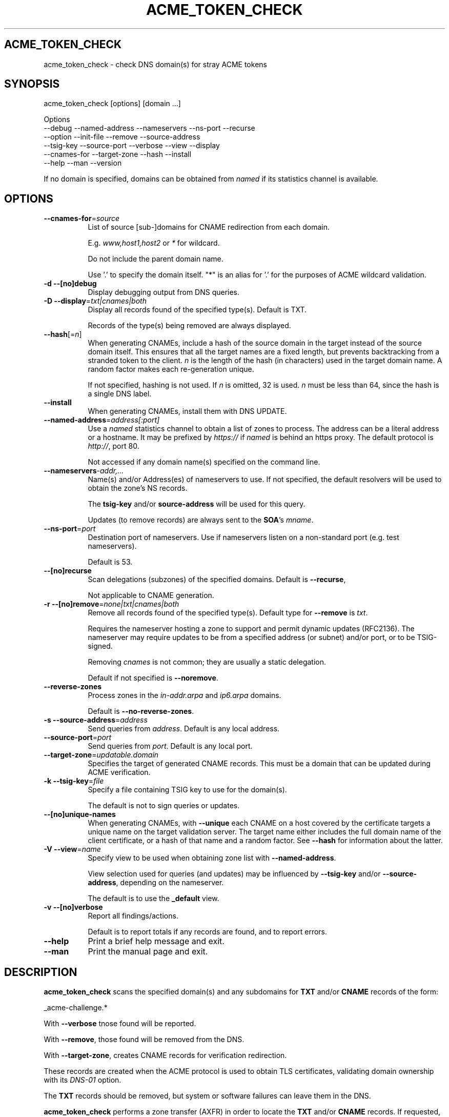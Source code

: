 .\" -*- mode: troff; coding: utf-8 -*-
.\" Automatically generated by Pod::Man 5.01 (Pod::Simple 3.43)
.\"
.\" Standard preamble:
.\" ========================================================================
.de Sp \" Vertical space (when we can't use .PP)
.if t .sp .5v
.if n .sp
..
.de Vb \" Begin verbatim text
.ft CW
.nf
.ne \\$1
..
.de Ve \" End verbatim text
.ft R
.fi
..
.\" \*(C` and \*(C' are quotes in nroff, nothing in troff, for use with C<>.
.ie n \{\
.    ds C` ""
.    ds C' ""
'br\}
.el\{\
.    ds C`
.    ds C'
'br\}
.\"
.\" Escape single quotes in literal strings from groff's Unicode transform.
.ie \n(.g .ds Aq \(aq
.el       .ds Aq '
.\"
.\" If the F register is >0, we'll generate index entries on stderr for
.\" titles (.TH), headers (.SH), subsections (.SS), items (.Ip), and index
.\" entries marked with X<> in POD.  Of course, you'll have to process the
.\" output yourself in some meaningful fashion.
.\"
.\" Avoid warning from groff about undefined register 'F'.
.de IX
..
.nr rF 0
.if \n(.g .if rF .nr rF 1
.if (\n(rF:(\n(.g==0)) \{\
.    if \nF \{\
.        de IX
.        tm Index:\\$1\t\\n%\t"\\$2"
..
.        if !\nF==2 \{\
.            nr % 0
.            nr F 2
.        \}
.    \}
.\}
.rr rF
.\" ========================================================================
.\"
.IX Title "ACME_TOKEN_CHECK 1"
.TH ACME_TOKEN_CHECK 1 22-Mar-2024 "" "Certificate Tools"
.\" For nroff, turn off justification.  Always turn off hyphenation; it makes
.\" way too many mistakes in technical documents.
.if n .ad l
.nh
.SH ACME_TOKEN_CHECK
.IX Header "ACME_TOKEN_CHECK"
acme_token_check \- check DNS domain(s) for stray ACME tokens
.SH SYNOPSIS
.IX Header "SYNOPSIS"
acme_token_check [options] [domain ...]
.PP
.Vb 6
\&  Options
\&    \-\-debug       \-\-named\-address  \-\-nameservers  \-\-ns\-port \-\-recurse
\&    \-\-option      \-\-init\-file      \-\-remove       \-\-source\-address
\&    \-\-tsig\-key    \-\-source\-port    \-\-verbose      \-\-view    \-\-display
\&    \-\-cnames\-for  \-\-target\-zone    \-\-hash         \-\-install
\&    \-\-help        \-\-man            \-\-version
.Ve
.PP
If no domain is specified, domains can be obtained from \fInamed\fR if its statistics
channel is available.
.SH OPTIONS
.IX Header "OPTIONS"
.IP \fB\-\-cnames\-for\fR=\fIsource\fR 8
.IX Item "--cnames-for=source"
List of source [sub\-]domains for CNAME redirection from each domain.
.Sp
E.g. \fIwww,host1,host2\fR or \fI*\fR for wildcard.
.Sp
Do not include the parent domain name.
.Sp
Use '.' to specify the domain itself.  "*" is an alias for '.' for
the purposes of ACME wildcard validation.
.IP "\fB\-d\fR \fB\-\-[no]debug\fR" 8
.IX Item "-d --[no]debug"
Display debugging output from DNS queries.
.IP "\fB\-D\fR \fB\-\-display\fR=\fItxt|cnames|both\fR" 8
.IX Item "-D --display=txt|cnames|both"
Display all records found of the specified type(s).  Default is TXT.
.Sp
Records of the type(s) being removed are always displayed.
.IP \fB\-\-hash\fR[=\fIn\fR] 8
.IX Item "--hash[=n]"
When generating CNAMEs, include a hash of the source domain in the target
instead of the source domain itself.  This ensures that all the target names
are a fixed length, but prevents backtracking from a stranded token to the
client.  \fIn\fR is the length of the hash (in characters) used in the target
domain name.  A random factor makes each re-generation unique.
.Sp
If not specified, hashing is not used.  If \fIn\fR is omitted, 32 is used.
\&\fIn\fR must be less than 64, since the hash is a single DNS label.
.IP \fB\-\-install\fR 8
.IX Item "--install"
When generating CNAMEs, install them with DNS UPDATE.
.IP \fB\-\-named\-address\fR=\fIaddress[:port]\fR 8
.IX Item "--named-address=address[:port]"
Use a \fInamed\fR statistics channel to obtain a list of zones to process.
The address can be a literal address or a hostname.  It may be prefixed
by \fIhttps://\fR if \fInamed\fR is behind an https proxy.  The default
protocol is \fIhttp://\fR, port 80.
.Sp
Not accessed if any domain name(s) specified on the command line.
.IP \fB\-\-nameservers\fR\-\fIaddr,...\fR 8
.IX Item "--nameservers-addr,..."
Name(s) and/or Address(es) of nameservers to use.  If not specified, the
default resolvers will be used to obtain the zone's NS records.
.Sp
The \fBtsig-key\fR and/or \fBsource-address\fR will be used for this query.
.Sp
Updates (to remove records) are always sent to the \fBSOA\fR's \fImname\fR.
.IP \fB\-\-ns\-port\fR=\fIport\fR 8
.IX Item "--ns-port=port"
Destination port of nameservers.  Use if nameservers listen on a non-standard port
(e.g. test nameservers).
.Sp
Default is 53.
.IP \fB\-\-[no]recurse\fR 8
.IX Item "--[no]recurse"
Scan delegations (subzones) of the specified domains.  Default is \fB\-\-recurse\fR,
.Sp
Not applicable to CNAME generation.
.IP "\fB\-r\fR \fB\-\-[no]remove\fR=\fInone|txt|cnames|both\fR" 8
.IX Item "-r --[no]remove=none|txt|cnames|both"
Remove all records found of the specified type(s).  Default type for \fB\-\-remove\fR is \fItxt\fR.
.Sp
Requires the nameserver hosting a zone to support and permit dynamic updates (RFC2136).
The nameserver may require updates to be from a specified address (or subnet) and/or port,
or to be TSIG-signed.
.Sp
Removing \fIcnames\fR is not common; they are usually a static delegation.
.Sp
Default if not specified is \fB\-\-noremove\fR.
.IP \fB\-\-reverse\-zones\fR 8
.IX Item "--reverse-zones"
Process zones in the \fIin\-addr.arpa\fR and \fIip6.arpa\fR domains.
.Sp
Default is \fB\-\-no\-reverse\-zones\fR.
.IP "\fB\-s\fR \fB\-\-source\-address\fR=\fIaddress\fR" 8
.IX Item "-s --source-address=address"
Send queries from \fIaddress\fR.  Default is any local address.
.IP \fB\-\-source\-port\fR=\fIport\fR 8
.IX Item "--source-port=port"
Send queries from \fIport\fR.  Default is any local port.
.IP \fB\-\-target\-zone\fR=\fIupdatable.domain\fR 8
.IX Item "--target-zone=updatable.domain"
Specifies the target of generated CNAME records.  This must be a domain that
can be updated during ACME verification.
.IP "\fB\-k\fR \fB\-\-tsig\-key\fR=\fIfile\fR" 8
.IX Item "-k --tsig-key=file"
Specify a file containing TSIG key to use for the domain(s).
.Sp
The default is not to sign queries or updates.
.IP \fB\-\-[no]unique\-names\fR 8
.IX Item "--[no]unique-names"
When generating CNAMEs, with \fB\-\-unique\fR each CNAME on a host covered by the
certificate targets a unique name on the target validation server.  The target
name either includes the full domain name of the client certificate, or a
hash of that name and a random factor.  See \fB\-\-hash\fR for information about the
latter.
.IP "\fB\-V\fR \fB\-\-view\fR=\fIname\fR" 8
.IX Item "-V --view=name"
Specify view to be used when obtaining zone list with \fB\-\-named\-address\fR.
.Sp
View selection used for queries (and updates) may be influenced by \fB\-\-tsig\-key\fR
and/or \fB\-\-source\-address\fR, depending on the nameserver.
.Sp
The default is to use the \fB_default\fR view.
.IP "\fB\-v\fR \fB\-\-[no]verbose\fR" 8
.IX Item "-v --[no]verbose"
Report all findings/actions.
.Sp
Default is to report totals if any records are found, and to report errors.
.IP \fB\-\-help\fR 8
.IX Item "--help"
Print a brief help message and exit.
.IP \fB\-\-man\fR 8
.IX Item "--man"
Print the manual page and exit.
.SH DESCRIPTION
.IX Header "DESCRIPTION"
\&\fBacme_token_check\fR scans the specified domain(s) and any subdomains for \fBTXT\fR
and/or \fBCNAME\fR records of the form:
.PP
.Vb 1
\&    _acme\-challenge.*
.Ve
.PP
With \fB\-\-verbose\fR tnose found will be reported.
.PP
With \fB\-\-remove\fR, those found will be removed from the DNS.
.PP
With \fB\-\-target\-zone\fR, creates CNAME records for verification redirection.
.PP
These records are created when the ACME protocol is used to obtain TLS certificates,
validating domain ownership with its \fIDNS\-01\fR option.
.PP
The \fBTXT\fR records should be removed, but system or software failures can leave them in the DNS.
.PP
\&\fBacme_token_check\fR performs a zone transfer (AXFR) in order to locate the
\&\fBTXT\fR and/or \fBCNAME\fR records.  If requested, it uses DNS UPDATE to remove \fBTXT\fR
and to install \fBCNAME\fR records.  The nameserver(s) must be configured to permit these
transactions.
.PP
When run at a time that no renewals are active, \fBacme_token_check\fR provides a means
to detect and remove leftover challenge tokens.  By default, it only generates output
if records are found or errors are encountered, making it suitable for a \fIcron\fR job.
Such \fIcron\fR jobs should be scheduled when they will not interfere with certificate
renewals.
.PP
\&\fBacme_token_check\fR can also scan for corresponding \fBCNAME\fR records, which are used
to redirect challenges to a dynamically-updatable domain.  These are usually static,
and should not be removed.
.SS SECURITY
.IX Subsection "SECURITY"
Communications with the nameserver are signed with TSIG if \fB\-\-tsig\fR is
specified.  Unsigned communications are adequate when TSIG is not used for
view selection, zone transfer authentication, or update authentication.
.PP
If TSIG is not used, the nameserver is presumed to handle any view selection,
and authentication based on IP address.  In this case, if the host running
\&\fBacme_token_check\fR is multi-homed, \fB\-\-source\-address\fR can be used to ensure
that transactions use an authorized address to communicate with the DNS servers.
.SS "CHALLENGE REDIRECTION (CNAMES)"
.IX Subsection "CHALLENGE REDIRECTION (CNAMES)"
ACME issuer verification reaquires that the client have the ability to deposit challenge
tokens in the certificate's domain to prove ownership.  There are scenarios where,
due to security concerns, operational issues, or technical limitations, this is
inconvenient (or impossible).  To accomodate these scenarios, issuers may follow
CNAMEs for the challenge tokens to a server where the tokens can be installed, usually
by a form of dynamic update.  The CNAMEs are created in the certificate's domain, and
are static thereafter.
.PP
\&\fBacme_token_check\fR can generate these CNAMEs using the \fB\-\-cnames\-for\fR and \fB\-\-target\-zone\fR options.
The target will include a hash of the source domain, or the source domain name.  See \fB\-\-hash\fR.
.PP
Installation is generally manual, but if the domain supports dynamic updates, you can use \fB\-\-install\fR.
This is used when the certificate's domain restricts updates to designated people, who can
nonetheless benefit from \fBacme_token_check\fR's automation.
.SS "INITIALIZATION FILES"
.IX Subsection "INITIALIZATION FILES"
If the environment variable \fIACME_TOKEN_CHECK\fR is defined, the file that it points to
is parsed before the command line.  It may contain options and/or domains.
Otherwise, \fBacme_token_check\fR looks for<.acme_token_check> in \fI.\fR,  \fR\f(CI$HOME\fR\fI\fR, and
also for  \fI/etc/acme_token_check.conf\fR.
The first file found will be processed.  # comments are allowed.
.PP
\&\fB\-\-init\-file\fR specifies an initialization file to be used, and disables the automatic
search for \fI.acme_token_check\fR.
.PP
\&\fB\-\-option\fR=\fItag\fR specifies that only lines matching the \fItag\fR are to be used.
Tags consist of a word followed by ':' at the beginning of a line.  Default is to
process only untagged lines.
.PP
These options are ignored in initialization files.
.SH EXAMPLES
.IX Header "EXAMPLES"
Scan example.com (and all sub-domains) for tokens:
.PP
.Vb 1
\&    acme_token_check example.com
.Ve
.PP
Scan and delete:
.PP
.Vb 1
\&    acme_token_check example.com \-\-remove
.Ve
.PP
Scan for CNAMEs (redirections)
.PP
.Vb 1
\&    acme_token_check example.com \-\-display=cnames
.Ve
.PP
Scan and delete (remove implies display)
.PP
.Vb 1
\&    acme_token_check example.com \-\-remove=cnames
.Ve
.PP
Generate the CNAME targeting dns.example.net for a wildcard certificate on host.example.com
.PP
.Vb 2
\&     acme_token_check host.example.com \-\-target=dns.example.net \-\-cname=\*(Aq*\*(Aq
\&    _acme\-challenge.host.example.com. 1800 IN CNAME _acme\-challenge.dns.example.net.
.Ve
.PP
Generate CNAMEs for www.example.net, example.net, host2.example.net that
redirect to dns.example.net.  These will be unique with the cert. host in
the target name.  Use \-\-hash for randomized hash names in the target name.
.PP
.Vb 6
\&    acme_token_check \-\-cnames="www,.,host2" example.net \e
\&                     \-\-target=dns.example.net
\&    _acme\-challenge.host2.example.net. 1800 IN CNAME _acme\-challenge.host2.example.net.dns.example.net.
\&    _acme\-challenge.www.example.net. 1800 IN CNAME _acme\-challenge.www.example.net.dns.example.net.
\&    _acme\-challenge.example.net. 1800 IN CNAME _acme\-challenge.example.net.dns.example.net.
\&    3 acme challenge cnames generated
\&
\&    acme_token_check \-\-cnames="www,.,host2" example.net \e
\&                     \-\-target=dns.example.net \-\-hash=8
\&    _acme\-challenge.www.example.net. 1800 IN CNAME _acme\-challenge.a6ac7a77.dns.example.net.
\&    _acme\-challenge.host2.example.net. 1800 IN CNAME _acme\-challenge.c4f3ca34.dns.example.net.
\&    _acme\-challenge.example.net. 1800 IN CNAME _acme\-challenge.fff44f14.dns.example.net.
\&    3 acme challenge cnames generated
.Ve
.PP
Generate the same CNAMEs, but all target a single server name.
.PP
.Vb 6
\&    acme_token_check \-\-cnames="www,.,host2" example.net \e
\&                     \-\-target=dns.example.net \-\-nounique
\&    _acme\-challenge.example.net. 1800 IN CNAME _acme\-challenge.dns.example.net.
\&    _acme\-challenge.host2.example.net. 1800 IN CNAME _acme\-challenge.dns.example.net.
\&    _acme\-challenge.www.example.net. 1800 IN CNAME _acme\-challenge.dns.example.net.
\&    3 acme challenge cnames generated
.Ve
.PP
Generate CNAMEs for www, mail, and webmail for example.us, example.info,
and example.fr. Since the nameserver supports RFC2136 dynamic update, install them.
.PP
.Vb 10
\&    acme_token_check example.fr example.us example.info \e
\&                     \-\-cnames="www,mail,webmail"\e
\&                     \-\-target=dns.example.net \-\-hash=8 \-\-install \e
\&                     \-\-source\-address=192.0.2.15
\&    _acme\-challenge.mail.example.info. 1800 IN CNAME _acme\-challenge.f220d62d.dns.example.net.
\&    _acme\-challenge.webmail.example.info. 1800 IN CNAME _acme\-challenge.aa6364c6.dns.example.net.
\&    _acme\-challenge.www.example.info. 1800 IN CNAME _acme\-challenge.5bfb0c72.dns.example.net.
\&    _acme\-challenge.mail.example.fr. 1800 IN CNAME _acme\-challenge.4314e798.dns.example.net.
\&    _acme\-challenge.webmail.example.fr. 1800 IN CNAME _acme\-challenge.95d60169.dns.example.net.
\&    _acme\-challenge.www.example.fr. 1800 IN CNAME _acme\-challenge.f827a766.dns.example.net.
\&    _acme\-challenge.mail.example.us. 1800 IN CNAME _acme\-challenge.764c032e.dns.example.net.
\&    _acme\-challenge.webmail.example.us. 1800 IN CNAME _acme\-challenge.6a3e68e9.dns.example.net.
\&    _acme\-challenge.www.example.us. 1800 IN CNAME _acme\-challenge.7b360ab3.dns.example.net.
\&    9 acme challenge cnames installed
.Ve
.PP
Scan and delete tokens in all zones served by a BIND nameserver, except reverse zones.
.PP
.Vb 2
\&    acme_token_check \-\-named\-address=dns3.example.net:8053  \-\-view=external
\&                     \-\-remove \-\-tsig\-key=/etc/my.key
.Ve
.SH "RETURN VALUE"
.IX Header "RETURN VALUE"
The exit code provides summary status.  Values are ORed if more than one applies.
.IP "0 Success" 4
.IX Item "0 Success"
.PD 0
.IP "1 A zone transfer failed." 4
.IX Item "1 A zone transfer failed."
.IP "2 A challenge token record was found." 4
.IX Item "2 A challenge token record was found."
.IP "4 A DNS server refused to delete a challenge token record." 4
.IX Item "4 A DNS server refused to delete a challenge token record."
.IP "8 A DNS server did not return a reply to a delete request." 4
.IX Item "8 A DNS server did not return a reply to a delete request."
.IP "16 A challenge token CNAME was found." 4
.IX Item "16 A challenge token CNAME was found."
.IP "32 A DNS server refused to add a challenge CNAME." 4
.IX Item "32 A DNS server refused to add a challenge CNAME."
.IP "64 A DNS server did not return a reply to a request to add a CNAME." 4
.IX Item "64 A DNS server did not return a reply to a request to add a CNAME."
.IP "128 A query to obtain the primary server for a zone faile." 4
.IX Item "128 A query to obtain the primary server for a zone faile."
.IP "255 Error in command or unhandled error from a module." 4
.IX Item "255 Error in command or unhandled error from a module."
.PD
.SH BUGS
.IX Header "BUGS"
Report any bugs, feature requests and/or patches on the issue tracker,
located at \fIhttps://github.com/tlhackque/certtools/issues\fR.  In the
event that the project moves, contact the author directly.
.PP
\&\fINet::DNS\fR prevents efficient connection reuse when \fB\-\-recurse\fR is
used.  See RT#145835 <https://rt.cpan.org/Ticket/Display.html?id=145835>
Work-around adjusts timing at the cost of some memory.
.SH AUTHOR
.IX Header "AUTHOR"
Timothe Litt  <litt@acm.org>
.SH "COPYRIGHT and LICENSE"
.IX Header "COPYRIGHT and LICENSE"
Copyright (c) 2021\-2024 Timothe Litt
.PP
Permission is hereby granted, free of charge, to any person obtaining a
copy of this software and associated documentation files (the "Software"),
to deal in the Software without restriction, including without limitation
the rights to use, copy, modify, merge, publish, distribute, sublicense,
and/or sell copies of the Software, and to permit persons to whom the
Software is furnished to do so, subject to the following conditions:
.PP
The above copyright notice and this permission notice shall be included
in all copies or substantial portions of the Software.
.PP
THE SOFTWARE IS PROVIDED "AS IS", WITHOUT WARRANTY OF ANY KIND, EXPRESS
OR IMPLIED, INCLUDING BUT NOT LIMITED TO THE WARRANTIES OF MERCHANTABILITY,
FITNESS FOR A PARTICULAR PURPOSE AND NONINFRINGEMENT. IN NO EVENT SHALL THE
AUTHORS OR COPYRIGHT HOLDERS BE LIABLE FOR ANY CLAIM, DAMAGES OR OTHER
LIABILITY, WHETHER IN AN ACTION OF CONTRACT, TORT OR OTHERWISE, ARISING
FROM, OUT OF OR IN CONNECTION WITH THE SOFTWARE OR THE USE OR OTHER
DEALINGS IN THE SOFTWARE.
.PP
Except as contained in this notice, the name of the author shall not be
used in advertising or otherwise to promote the sale, use or other dealings
in this Software without prior written authorization from the author.
.PP
Any modifications to this software must be clearly documented by and
attributed to their author, who is responsible for their effects.
.PP
Bug reports, suggestions and patches are welcomed by the original author.
.SH "SEE ALSO"
.IX Header "SEE ALSO"
\&\fImod_md\fR \fIgetssl\fR \fIuacme\fR \fIRFC8555\fR ...
.PP
\&\fIPOD version \fR\f(CI$Id$\fR
